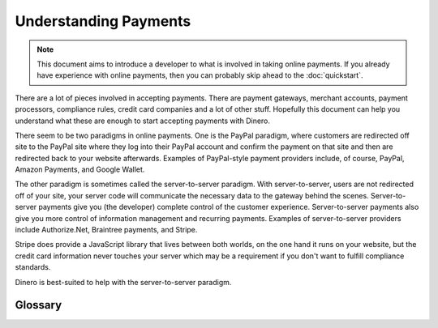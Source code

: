 Understanding Payments
----------------------

.. note::

    This document aims to introduce a developer to what is involved in taking
    online payments. If you already have experience with online payments, then
    you can probably skip ahead to the :doc:`quickstart`.

There are a lot of pieces involved in accepting payments. There are payment
gateways, merchant accounts, payment processors, compliance rules, credit card
companies and a lot of other stuff. Hopefully this document can help you
understand what these are enough to start accepting payments with Dinero.

There seem to be two paradigms in online payments. One is the PayPal paradigm,
where customers are redirected off site to the PayPal site where they log into
their PayPal account and confirm the payment on that site and then are
redirected back to your website afterwards. Examples of PayPal-style payment
providers include, of course, PayPal, Amazon Payments, and Google Wallet.

The other paradigm is sometimes called the server-to-server paradigm. With
server-to-server, users are not redirected off of your site, your server code
will communicate the necessary data to the gateway behind the scenes.
Server-to-server payments give you (the developer) complete control of the
customer experience. Server-to-server payments also give you more control of
information management and recurring payments. Examples of server-to-server
providers include Authorize.Net, Braintree payments, and Stripe.

Stripe does provide a JavaScript library that lives between both worlds, on the
one hand it runs on your website, but the credit card information never touches
your server which may be a requirement if you don't want to fulfill compliance
standards.

Dinero is best-suited to help with the server-to-server paradigm.

Glossary
========

.. glossary::

    Merchant Account
      A merchant account is a special type of bank account that can receive
      credit card transactions. To protect against fraud, opening a merchant
      account is something of an involved process and tends to have a monthly
      cost associated with it.

      Not all payment gateways require a merchant account. Whether or not you
      want a merchant account can depend on a variety of factors such as the
      expected size of your transactions, the number of transactions, and
      whether or not you also have physical payment terminals as well.

    Payment Gateway
      Payment gateways are what communicate between the credit card processors
      and your merchant account. There are several credit card processors
      these days, but the major ones include Authorize.Net, Braintree Payments,
      and Stripe.

      Braintree and Stripe both offer accounts that don't require merchant
      accounts. If you are familiar with Square, this is quite similar. These
      accounts are more convenient in that you don't have to go through the
      hassle of getting a merchant account and you don't have to pay the
      merchant account fees. However, the pricing for this type of account is
      generally higher per transaction (almost always 2.9% + 30¢ per
      transaction).

      Stripe and merchant account-less Braintree accounts are good for
      companies that are just starting out who don't expect to have large
      transactions. Often it is cheaper to have one of these accounts because
      the high transaction fees are still smaller than the monthly fees
      associated with merchant accounts.

      Authorize.Net or merchant account-backed Braintree accounts are more
      suitable for website that expect high volume or high priced transactions,
      or for companies that also want to do offline payments as well.

      There are some alternative online payment providers that have been
      cropping up recently. Because of the hassles involved with credit card
      risk and dealing with credit card processors, there are some companies
      like Dwolla or GoCardless, that are skipping credit cards and connect
      directly to your bank account for payments. These providers seems to have
      drastically lower fees, but at the downside of requiring a user to enter
      their bank account information.

      Additionally, if you need to make bi-directional payments, it is kind of
      difficult with the traditional gateway. Balanced Payments and Stripe
      Connect are geared more towards marketplaces where the website collects
      money for its users.

    Transaction
      The usual process for transaction is as follows:

      1.  Send a payment to the gateway. The gateway will validate the payment and
          then send it to the processor who will validate that the credit card is
          real and "authorize" the payment. Validating means checking that the
          credit card number is real, that the CVV code matches or that the address
          is correct. Authorization is a fancy word for making sure that the credit
          card actually has money for the payment.

      2.  Then you submit the payment for settlement. This means that you wish the
          payment to actually go through. Payments are usually settled once a day.
          Settlement is the actually process of transferring the money.

      Prior to a payment being settled, it can be voided. If a payment is neither
      settled nor voided within 30 days, it goes away. A processor may charge you a
      fee if you leave a payment suspended like that.

      After a payment has been settled, you may refund all or part of a payment.
      This process takes the money from your merchant account and gives it back to
      the customer.

      .. note::

          It is possible to charge a credit card with only the number and the
          expiration date. Name on card, CVV code, and billing address are all
          optional fields. However, if you ask for CVV code and/or billing address
          you can verify your transaction more soundly.
          
          With certain payment gateways, more verified qualify for better rates.
          There is a lot of risk involved for the payment companies and they will
          charge more when they are worried about fraud.


    Vaulting (or Customer Information Management)
      If you store a customer's credit card information on your server, you are
      exposing yourself to some big liabilities. There is this thing called PCI
      compliance which is sort of a list of regulations that you need to
      conform to when processing credit cards. It is much preferable to store
      that information with the gateway, who can afford those risks. The
      vaulting process is something similar to the following:

      1.  Collect the customer's credit card information on your website. It is
          especially important to avoid storing (or logging!) the credit card
          number or the CVV code.

      2.  Send the information to the gateway. The gateway will give you a
          token or and ID that you can use to reference the credit card. You
          don't have access to the credit card number anymore, but that is
          probably for the best.

      .. note::

          Some payment gateways offer solutions for storing credit card
          information that never need to touch your server. These are very
          convenient because they may help avoid the need for you to have a PCI
          compliant website.

          Older implementations of this included redirects to the gateway
          website to display the form. This may not be acceptable for some
          websites because it makes it difficult to control the customer
          experience and also to track the customer.

          Newer solutions include JavaScript libraries that allow you to
          capture the credit card information in the browser and communicate to
          the gateway over AJAX. This allows you to have complete control over
          the interface, but may not be the perfect solution for everyone.
